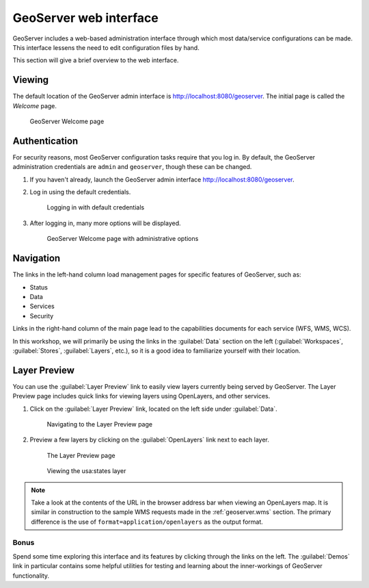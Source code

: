 .. _geoserver.webadmin:

GeoServer web interface
=======================

GeoServer includes a web-based administration interface through which most data/service configurations can be made. This interface lessens the need to edit configuration files by hand.

This section will give a brief overview to the web interface.

Viewing
-------

The default location of the GeoServer admin interface is `<http://localhost:8080/geoserver>`_. The initial page is called the *Welcome* page.

.. figure:: img/geoserver_welcome.png

   GeoServer Welcome page

Authentication
--------------

For security reasons, most GeoServer configuration tasks require that you log in. By default, the GeoServer administration credentials are ``admin`` and ``geoserver``, though these can be changed.

#. If you haven't already, launch the GeoServer admin interface `<http://localhost:8080/geoserver>`_.

#. Log in using the default credentials.

   .. figure:: img/login.png

      Logging in with default credentials

#. After logging in, many more options will be displayed.

   .. figure:: img/loggedin.png

      GeoServer Welcome page with administrative options

Navigation
----------

The links in the left-hand column load management pages for specific features of GeoServer, such as:

* Status
* Data
* Services
* Security

Links in the right-hand column of the main page lead to the capabilities documents for each service (WFS, WMS, WCS).  

In this workshop, we will primarily be using the links in the :guilabel:`Data` section on the left (:guilabel:`Workspaces`, :guilabel:`Stores`, :guilabel:`Layers`, etc.), so it is a good idea to familiarize yourself with their location.

Layer Preview
-------------

You can use the :guilabel:`Layer Preview` link to easily view layers currently being served by GeoServer. The Layer Preview page includes quick links for viewing layers using OpenLayers, and other services.

#. Click on the :guilabel:`Layer Preview` link, located on the left side under :guilabel:`Data`.

   .. figure:: img/layerpreviewlink.png

      Navigating to the Layer Preview page

#. Preview a few layers by clicking on the :guilabel:`OpenLayers` link next to each layer.

   .. figure:: img/layerpreviewpage.png

      The Layer Preview page

   .. figure:: img/usastates.png

      Viewing the usa:states layer

.. note:: Take a look at the contents of the URL in the browser address bar when viewing an OpenLayers map. It is similar in construction to the sample WMS requests made in the :ref:`geoserver.wms` section. The primary difference is the use of ``format=application/openlayers`` as the output format.

Bonus
~~~~~

Spend some time exploring this interface and its features by clicking through the links on the left. The :guilabel:`Demos` link in particular contains some helpful utilities for testing and learning about the inner-workings of GeoServer functionality.